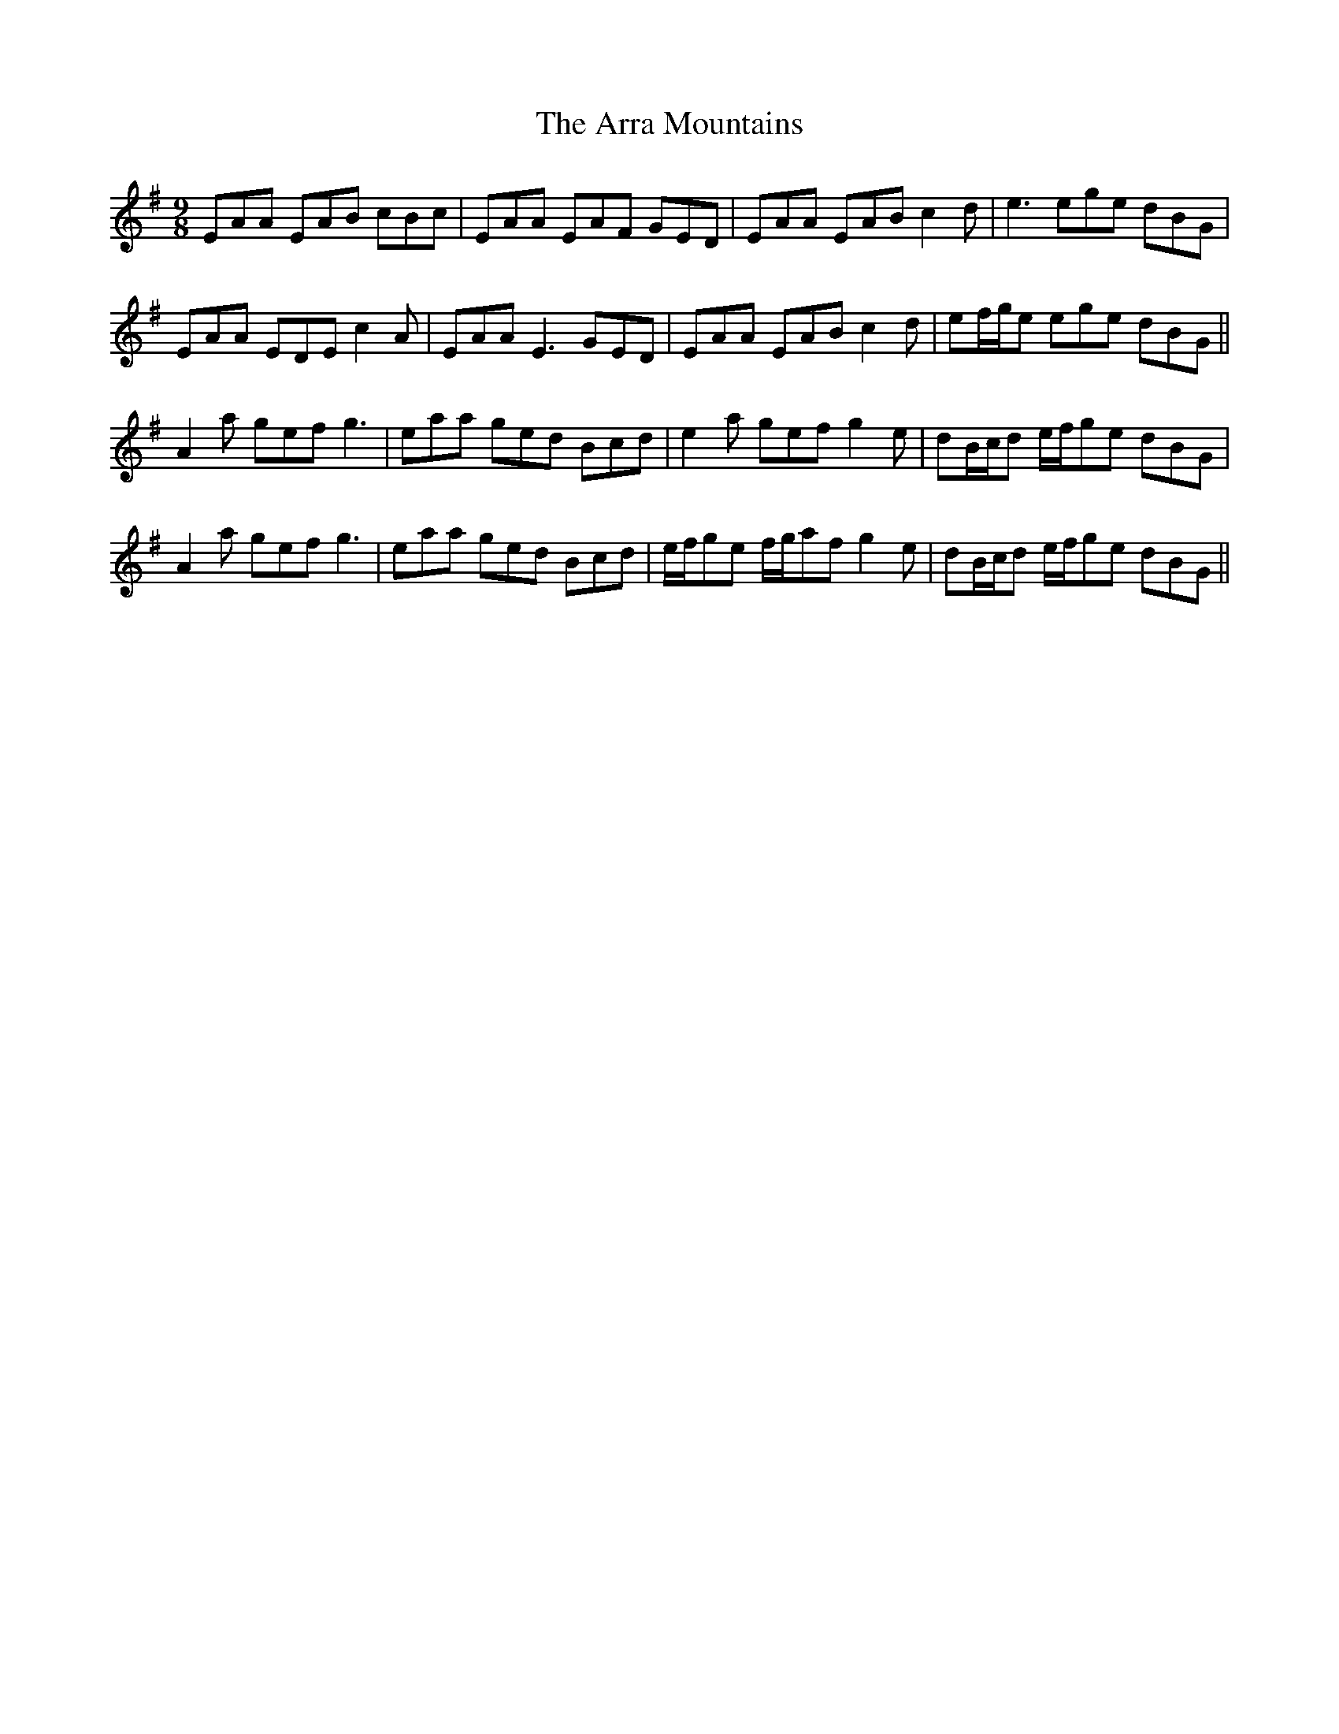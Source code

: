 X: 1907
T: Arra Mountains, The
R: slip jig
M: 9/8
K: Adorian
EAA EAB cBc|EAA EAF GED|EAA EAB c2d|e3 ege dBG|
EAA EDE c2A|EAA E3 GED|EAA EAB c2d|ef/g/e ege dBG||
A2a gef g3|eaa ged Bcd|e2a gef g2e|dB/c/d e/f/ge dBG|
A2a gef g3|eaa ged Bcd|e/f/ge f/g/af g2e|dB/c/d e/f/ge dBG||

